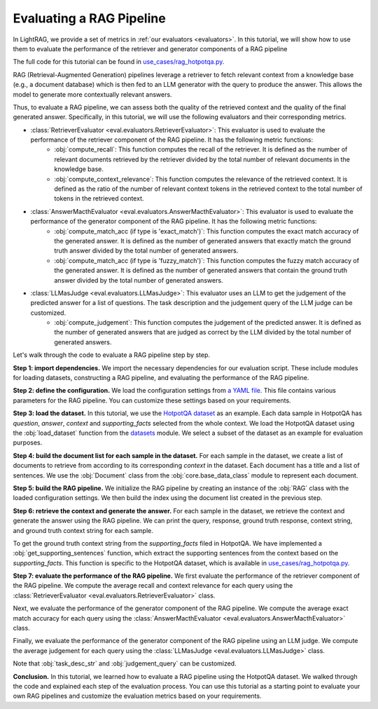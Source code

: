 Evaluating a RAG Pipeline
==========================

In LightRAG, we provide a set of metrics in :ref:`our evaluators <evaluators>`. In this tutorial, we will show how to use them to evaluate the performance of the retriever and generator components of a RAG pipeline

The full code for this tutorial can be found in `use_cases/rag_hotpotqa.py <https://github.com/SylphAI-Inc/LightRAG/blob/main/use_cases/rag_hotpotqa.py>`_.

RAG (Retrieval-Augmented Generation) pipelines leverage a retriever to fetch relevant context from a knowledge base (e.g., a document database) which is then fed to an LLM generator with the query to produce the answer. This allows the model to generate more contextually relevant answers.

Thus, to evaluate a RAG pipeline, we can assess both the quality of the retrieved context and the quality of the final generated answer. Specifically, in this tutorial, we will use the following evaluators and their corresponding metrics.

- :class:`RetrieverEvaluator <eval.evaluators.RetrieverEvaluator>`: This evaluator is used to evaluate the performance of the retriever component of the RAG pipeline. It has the following metric functions:
    - :obj:`compute_recall`: This function computes the recall of the retriever. It is defined as the number of relevant documents retrieved by the retriever divided by the total number of relevant documents in the knowledge base.
    - :obj:`compute_context_relevance`: This function computes the relevance of the retrieved context. It is defined as the ratio of the number of relevant context tokens in the retrieved context to the total number of tokens in the retrieved context.
- :class:`AnswerMacthEvaluator <eval.evaluators.AnswerMacthEvaluator>`: This evaluator is used to evaluate the performance of the generator component of the RAG pipeline. It has the following metric functions:
    - :obj:`compute_match_acc (if type is 'exact_match')`: This function computes the exact match accuracy of the generated answer. It is defined as the number of generated answers that exactly match the ground truth answer divided by the total number of generated answers.
    - :obj:`compute_match_acc (if type is 'fuzzy_match')`: This function computes the fuzzy match accuracy of the generated answer. It is defined as the number of generated answers that contain the ground truth answer divided by the total number of generated answers.
- :class:`LLMasJudge <eval.evaluators.LLMasJudge>`: This evaluator uses an LLM to get the judgement of the predicted answer for a list of questions. The task description and the judgement query of the LLM judge can be customized.
    - :obj:`compute_judgement`: This function computes the judgement of the predicted answer. It is defined as the number of generated answers that are judged as correct by the LLM divided by the total number of generated answers.


Let's walk through the code to evaluate a RAG pipeline step by step.

**Step 1: import dependencies.**
We import the necessary dependencies for our evaluation script. These include modules for loading datasets, constructing a RAG pipeline, and evaluating the performance of the RAG pipeline.

.. code-block::
    :linenos:

    import yaml

    from datasets import load_dataset

    from core.openai_client import OpenAIClient
    from core.generator import Generator
    from core.base_data_class import Document
    from core.string_parser import JsonParser
    from core.component import Sequential
    from eval.evaluators import (
        RetrieverEvaluator,
        AnswerMacthEvaluator,
        LLMasJudge,
        DEFAULT_LLM_EVALUATOR_PROMPT,
    )
    from core.prompt_builder import Prompt
    from use_cases.rag import RAG

**Step 2: define the configuration.**
We load the configuration settings from `a YAML file <https://github.com/SylphAI-Inc/LightRAG/blob/main/use_cases/configs/rag_hotpotqa.yaml>`_. This file contains various parameters for the RAG pipeline. You can customize these settings based on your requirements.

.. code-block::
    :linenos:

    with open("./configs/rag_hotpotqa.yaml", "r") as file:
        settings = yaml.safe_load(file)

**Step 3: load the dataset.**
In this tutorial, we use the `HotpotQA dataset <https://huggingface.co/datasets/hotpot_qa>`_ as an example. Each data sample in HotpotQA has *question*, *answer*, *context* and *supporting_facts* selected from the whole context. We load the HotpotQA dataset using the :obj:`load_dataset` function from the `datasets <https://huggingface.co/docs/datasets>`_ module. We select a subset of the dataset as an example for evaluation purposes.

.. code-block::
    :linenos:

    dataset = load_dataset(path="hotpot_qa", name="fullwiki")
    dataset = dataset["train"].select(range(5))

**Step 4: build the document list for each sample in the dataset.**
For each sample in the dataset, we create a list of documents to retrieve from according to its corresponding *context* in the dataset. Each document has a title and a list of sentences. We use the :obj:`Document` class from the :obj:`core.base_data_class` module to represent each document.

.. code-block::
    :linenos:

    for data in dataset:
        num_docs = len(data["context"]["title"])
        doc_list = [
            Document(
                meta_data={"title": data["context"]["title"][i]},
                text=" ".join(data["context"]["sentences"][i]),
            )
            for i in range(num_docs)
        ]

**Step 5: build the RAG pipeline.**
We initialize the RAG pipeline by creating an instance of the :obj:`RAG` class with the loaded configuration settings. We then build the index using the document list created in the previous step.

.. code-block::
    :linenos:

    for data in dataset:
        # following the previous code snippet
        rag = RAG(settings)
        rag.build_index(doc_list)

**Step 6: retrieve the context and generate the answer.**
For each sample in the dataset, we retrieve the context and generate the answer using the RAG pipeline. We can print the query, response, ground truth response, context string, and ground truth context string for each sample.

To get the ground truth context string from the *supporting_facts* filed in HotpotQA. We have implemented a :obj:`get_supporting_sentences` function, which extract the supporting sentences from the context based on the *supporting_facts*. This function is specific to the HotpotQA dataset, which is available in `use_cases/rag_hotpotqa.py <https://github.com/SylphAI-Inc/LightRAG/blob/main/use_cases/rag_hotpotqa.py>`_.

.. code-block::
    :linenos:

    all_questions = []
    all_retrieved_context = []
    all_gt_context = []
    all_pred_answer = []
    all_gt_answer = []
    for data in dataset:
        # following the previous code snippet
        query = data["question"]
        response, context_str = rag.call(query)
        gt_context_sentence_list = get_supporting_sentences(
            data["supporting_facts"], data["context"]
        )
        all_questions.append(query)
        all_retrieved_context.append(context_str)
        all_gt_context.append(gt_context_sentence_list)
        all_pred_answer.append(response["answer"])
        all_gt_answer.append(data["answer"])
        print(f"query: {query}")
        print(f"response: {response['answer']}")
        print(f"ground truth response: {data['answer']}")
        print(f"context_str: {context_str}")
        print(f"ground truth context_str: {gt_context_sentence_list}")


**Step 7: evaluate the performance of the RAG pipeline.**
We first evaluate the performance of the retriever component of the RAG pipeline. We compute the average recall and context relevance for each query using the :class:`RetrieverEvaluator <eval.evaluators.RetrieverEvaluator>` class.

.. code-block::
    :linenos:

    retriever_evaluator = RetrieverEvaluator()
    avg_recall, recall_list = retriever_evaluator.compute_recall(
        all_retrieved_context, all_gt_context
    )
    avg_relevance, relevance_list = retriever_evaluator.compute_context_relevance(
        all_retrieved_context, all_gt_context
    )
    print(f"Average recall: {avg_recall}")
    print(f"Average relevance: {avg_relevance}")

Next, we evaluate the performance of the generator component of the RAG pipeline. We compute the average exact match accuracy for each query using the :class:`AnswerMacthEvaluator <eval.evaluators.AnswerMacthEvaluator>` class.

.. code-block::
    :linenos:

    generator_evaluator = AnswerMacthEvaluator(type="fuzzy_match")
    answer_match_acc, match_acc_list = generator_evaluator.compute_match_acc(
        all_pred_answer, all_gt_answer
    )
    print(f"Answer match accuracy: {answer_match_acc}")

Finally, we evaluate the performance of the generator component of the RAG pipeline using an LLM judge. We compute the average judgement for each query using the :class:`LLMasJudge <eval.evaluators.LLMasJudge>` class.

Note that :obj:`task_desc_str` and :obj:`judgement_query` can be customized.

.. code-block::
    :linenos:

    llm_evaluator = Generator(
        model_client=OpenAIClient(),
        prompt=Prompt(DEFAULT_LLM_EVALUATOR_PROMPT),
        output_processors=Sequential(JsonParser()),
        preset_prompt_kwargs={
            "task_desc_str": r"""
                You are a helpful assistant.
                Given the question, ground truth answer, and predicted answer, you need to answer the judgement query.
                Output True or False according to the judgement query following this JSON format:
                {
                    "judgement": True
                }
                """
        },
        model_kwargs=settings["llm_evaluator"],
    )
    llm_judge = LLMasJudge(llm_evaluator)
    judgement_query = (
        "For the question, does the predicted answer contain the ground truth answer?"
    )
    avg_judgement, judgement_list = llm_judge.compute_judgement(
        all_questions, all_pred_answer, all_gt_answer, judgement_query
    )
    print(f"Average judgement: {avg_judgement}")

**Conclusion.**
In this tutorial, we learned how to evaluate a RAG pipeline using the HotpotQA dataset. We walked through the code and explained each step of the evaluation process. You can use this tutorial as a starting point to evaluate your own RAG pipelines and customize the evaluation metrics based on your requirements.

